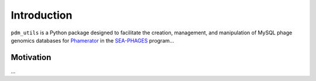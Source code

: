 Introduction
============
``pdm_utils`` is a Python package designed to facilitate the creation, management, and manipulation of MySQL phage genomics databases for `Phamerator <https://phamerator.org/>`_ in the `SEA-PHAGES <https://seaphages.org/>`_ program...

Motivation
----------
...
